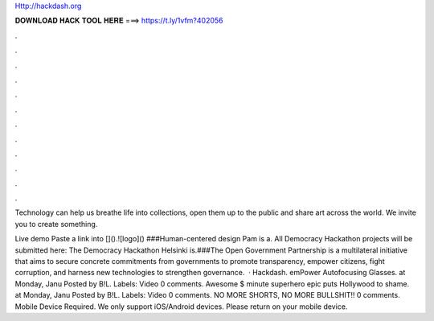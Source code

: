 Http://hackdash.org



𝐃𝐎𝐖𝐍𝐋𝐎𝐀𝐃 𝐇𝐀𝐂𝐊 𝐓𝐎𝐎𝐋 𝐇𝐄𝐑𝐄 ===> https://t.ly/1vfm?402056



.



.



.



.



.



.



.



.



.



.



.



.

Technology can help us breathe life into collections, open them up to the public and share art across the world. We invite you to create something. 

Live demo Paste a link into []().![logo]() ###Human-centered design Pam is a. All Democracy Hackathon projects will be submitted here:  The Democracy Hackathon Helsinki is.###The Open Government Partnership is a multilateral initiative that aims to secure concrete commitments from governments to promote transparency, empower citizens, fight corruption, and harness new technologies to strengthen governance.  · Hackdash. emPower Autofocusing Glasses. at Monday, Janu Posted by B!L. Labels: Video 0 comments. Awesome $ minute superhero epic puts Hollywood to shame. at Monday, Janu Posted by B!L. Labels: Video 0 comments. NO MORE SHORTS, NO MORE BULLSHIT!! 0 comments. Mobile Device Required. We only support iOS/Android devices. Please return on your mobile device.
